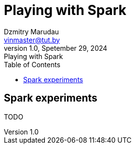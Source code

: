 = Playing with Spark
Dzmitry Marudau <vinmaster@tut.by>
1.0, Spetember 29, 2024: Playing with Spark
:toc:
:icons: font
:url-quickref: https://docs.asciidoctor.org/asciidoc/latest/syntax-quick-reference/

== Spark experiments

TODO
